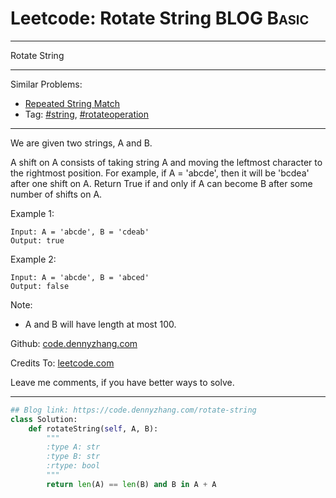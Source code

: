 * Leetcode: Rotate String                                              :BLOG:Basic:
#+STARTUP: showeverything
#+OPTIONS: toc:nil \n:t ^:nil creator:nil d:nil
:PROPERTIES:
:type:     string, rotateoperation
:END:
---------------------------------------------------------------------
Rotate String
---------------------------------------------------------------------
#+BEGIN_HTML
<a href="https://github.com/dennyzhang/code.dennyzhang.com/tree/master/problems/rotate-string"><img align="right" width="200" height="183" src="https://www.dennyzhang.com/wp-content/uploads/denny/watermark/github.png" /></a>
#+END_HTML
Similar Problems:
- [[https://code.dennyzhang.com/repeated-string-match][Repeated String Match]]
- Tag: [[https://code.dennyzhang.com/tag/string][#string]], [[https://code.dennyzhang.com/tag/rotateoperation][#rotateoperation]]
---------------------------------------------------------------------
We are given two strings, A and B.

A shift on A consists of taking string A and moving the leftmost character to the rightmost position. For example, if A = 'abcde', then it will be 'bcdea' after one shift on A. Return True if and only if A can become B after some number of shifts on A.

Example 1:
#+BEGIN_EXAMPLE
Input: A = 'abcde', B = 'cdeab'
Output: true
#+END_EXAMPLE

Example 2:
#+BEGIN_EXAMPLE
Input: A = 'abcde', B = 'abced'
Output: false
#+END_EXAMPLE

Note:

- A and B will have length at most 100.

Github: [[https://github.com/dennyzhang/code.dennyzhang.com/tree/master/problems/rotate-string][code.dennyzhang.com]]

Credits To: [[https://leetcode.com/problems/rotate-string/description/][leetcode.com]]

Leave me comments, if you have better ways to solve.
---------------------------------------------------------------------

#+BEGIN_SRC python
## Blog link: https://code.dennyzhang.com/rotate-string
class Solution:
    def rotateString(self, A, B):
        """
        :type A: str
        :type B: str
        :rtype: bool
        """
        return len(A) == len(B) and B in A + A
#+END_SRC

#+BEGIN_HTML
<div style="overflow: hidden;">
<div style="float: left; padding: 5px"> <a href="https://www.linkedin.com/in/dennyzhang001"><img src="https://www.dennyzhang.com/wp-content/uploads/sns/linkedin.png" alt="linkedin" /></a></div>
<div style="float: left; padding: 5px"><a href="https://github.com/dennyzhang"><img src="https://www.dennyzhang.com/wp-content/uploads/sns/github.png" alt="github" /></a></div>
<div style="float: left; padding: 5px"><a href="https://www.dennyzhang.com/slack" target="_blank" rel="nofollow"><img src="https://slack.dennyzhang.com/badge.svg" alt="slack"/></a></div>
</div>
#+END_HTML
